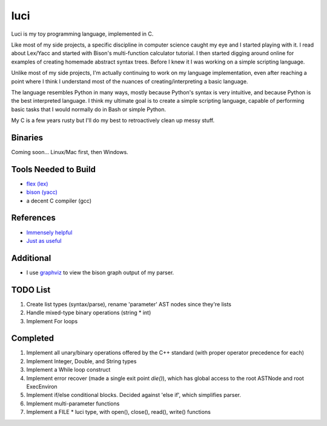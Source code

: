 luci
====

Luci is my toy programming language, implemented in C.

Like most of my side projects, a specific discipline in computer science
caught my eye and I started playing with it. I read about Lex/Yacc
and started with Bison's multi-function calculator tutorial. I then started
digging around online for examples of creating homemade abstract syntax trees.
Before I knew it I was working on a simple scripting language.

Unlike most of my side projects, I'm actually continuing to work on my
language implementation, even after reaching a point where I think I understand
most of the nuances of creating/interpreting a basic language.

The language resembles Python in many ways, mostly because Python's
syntax is very intuitive, and because Python is the best interpreted language.
I think my ultimate goal is to create a simple scripting language, capable
of performing basic tasks that I would normally do in Bash or simple Python.

My C is a few years rusty but I'll do my best to retroactively clean up messy stuff.

Binaries
---------
Coming soon... Linux/Mac first, then Windows.

Tools Needed to Build
-----------------------
- `flex (lex)`_
- `bison (yacc)`_
- a decent C compiler (gcc)

.. _flex (lex): http://flex.sourceforge.net/
.. _bison (yacc): http://www.gnu.org/software/bison/


References
------------
- `Immensely helpful`_
- `Just as useful`_

.. _Immensely helpful: http://stackoverflow.com/a/2644949
.. _Just as useful: http://gnuu.org/2009/09/18/writing-your-own-toy-compiler/

Additional
------------

- I use `graphviz`_ to view the bison graph output of my parser.

.. _graphviz: http://www.graphviz.org

TODO List
---------

#. Create list types (syntax/parse), rename 'parameter' AST nodes since they're lists
#. Handle mixed-type binary operations (string * int)
#. Implement For loops

Completed
---------

#. Implement all unary/binary operations offered by the C++ standard (with proper operator precedence for each)
#. Implement Integer, Double, and String types
#. Implement a While loop construct
#. Implement error recover (made a single exit point `die()`), which has global
   access to the root ASTNode and root ExecEnviron
#. Implement if/else conditional blocks. Decided against 'else if', which simplifies parser.
#. Implement multi-parameter functions
#. Implement a FILE * luci type, with open(), close(), read(), write() functions

